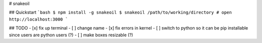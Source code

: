 # snakeoil

## Quickstart
```bash
$ npm install -g snakeoil
$ snakeoil /path/to/working/directory
# open http://localhost:3000
```

## TODO
- [x] fix up terminal
- [ ] change name
- [x] fix errors in kernel
- [ ] switch to python so it can be pip installable since users are 
python users (?)
- [ ] make boxes resizable (?)
